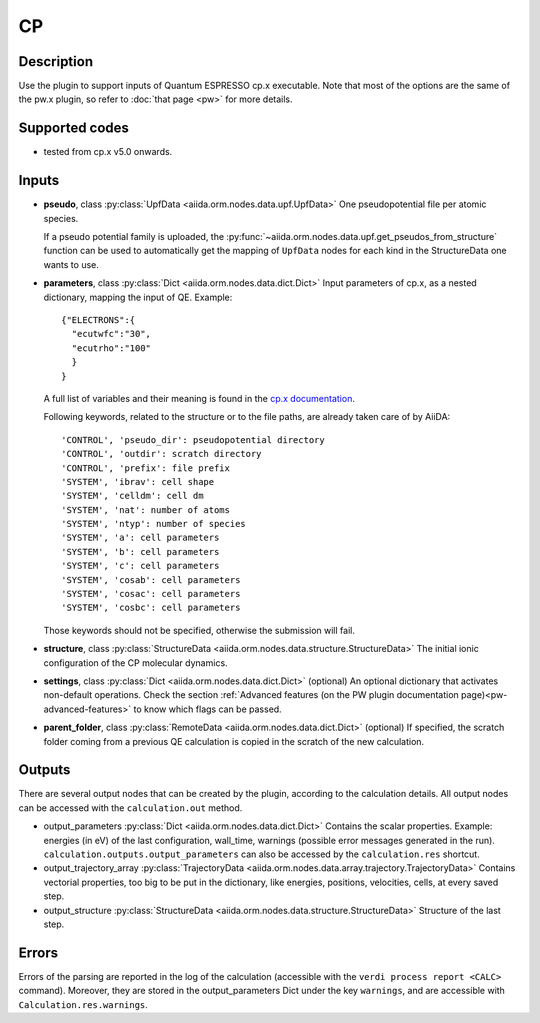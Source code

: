 CP
++

Description
-----------
Use the plugin to support inputs of Quantum ESPRESSO cp.x executable.
Note that most of the options are the same of the pw.x plugin, so refer to 
:doc:`that page <pw>` for more details.

Supported codes
---------------
* tested from cp.x v5.0 onwards.

Inputs
------
* **pseudo**, class :py:class:`UpfData <aiida.orm.nodes.data.upf.UpfData>`
  One pseudopotential file per atomic species.
  
  If a pseudo potential family is uploaded, the :py:func:`~aiida.orm.nodes.data.upf.get_pseudos_from_structure` 
  function can be used to automatically get the mapping of ``UpfData`` nodes for each kind in the 
  StructureData one wants to use.
  
* **parameters**, class :py:class:`Dict <aiida.orm.nodes.data.dict.Dict>`
  Input parameters of cp.x, as a nested dictionary, mapping the input of QE.
  Example::
    
      {"ELECTRONS":{
        "ecutwfc":"30",
        "ecutrho":"100"
        }
      }
  
  A full list of variables and their meaning is found in the `cp.x documentation`_.

  .. _cp.x documentation: http://www.quantum-espresso.org/Doc/INPUT_CP.html

  Following keywords, related to the structure or to the file paths, are already taken care of by AiiDA::
    
      'CONTROL', 'pseudo_dir': pseudopotential directory
      'CONTROL', 'outdir': scratch directory
      'CONTROL', 'prefix': file prefix
      'SYSTEM', 'ibrav': cell shape
      'SYSTEM', 'celldm': cell dm
      'SYSTEM', 'nat': number of atoms
      'SYSTEM', 'ntyp': number of species
      'SYSTEM', 'a': cell parameters
      'SYSTEM', 'b': cell parameters
      'SYSTEM', 'c': cell parameters
      'SYSTEM', 'cosab': cell parameters
      'SYSTEM', 'cosac': cell parameters
      'SYSTEM', 'cosbc': cell parameters

  Those keywords should not be specified, otherwise the submission will fail.
     
* **structure**, class :py:class:`StructureData <aiida.orm.nodes.data.structure.StructureData>`
  The initial ionic configuration of the CP molecular dynamics.
* **settings**, class :py:class:`Dict <aiida.orm.nodes.data.dict.Dict>` (optional)
  An optional dictionary that activates non-default operations. Check the section
  :ref:`Advanced features (on the PW plugin documentation page)<pw-advanced-features>`
  to know which flags can be passed.
    
* **parent_folder**, class :py:class:`RemoteData <aiida.orm.nodes.data.dict.Dict>` (optional)
  If specified, the scratch folder coming from a previous QE calculation is 
  copied in the scratch of the new calculation.
  
Outputs
-------
There are several output nodes that can be created by the plugin, according to the calculation details.
All output nodes can be accessed with the ``calculation.out`` method.

* output_parameters :py:class:`Dict <aiida.orm.nodes.data.dict.Dict>`
  Contains the scalar properties. Example: energies (in eV) of the last configuration, 
  wall_time, warnings (possible error messages generated in the run).
  ``calculation.outputs.output_parameters`` can also be accessed by the ``calculation.res`` shortcut.
* output_trajectory_array :py:class:`TrajectoryData <aiida.orm.nodes.data.array.trajectory.TrajectoryData>`
  Contains vectorial properties, too big to be put in the dictionary, like
  energies, positions, velocities, cells, at every saved step.  
* output_structure :py:class:`StructureData <aiida.orm.nodes.data.structure.StructureData>`
  Structure of the last step.

Errors
------
Errors of the parsing are reported in the log of the calculation (accessible 
with the ``verdi process report <CALC>`` command). 
Moreover, they are stored in the output_parameters Dict under the key ``warnings``, and are
accessible with ``Calculation.res.warnings``.
